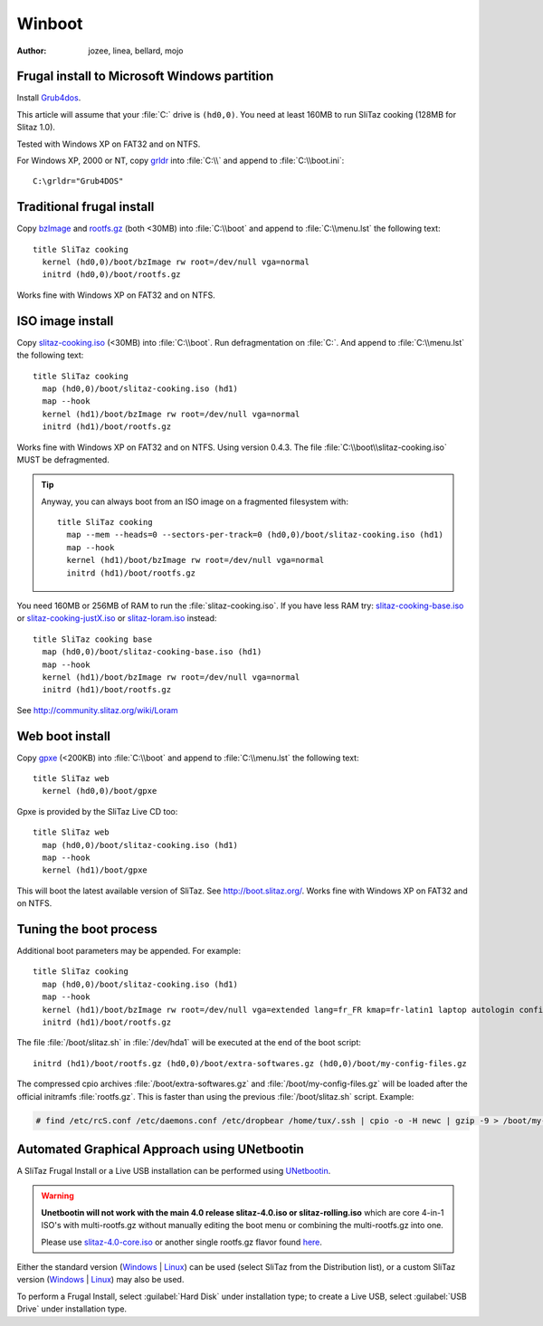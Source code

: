 .. http://doc.slitaz.org/en:guides:frugal
.. en/guides/frugal.txt · Last modified: 2013/03/22 10:02 by bellard

.. _frugal:

Winboot
=======

:author: jozee, linea, bellard, mojo


Frugal install to Microsoft Windows partition
---------------------------------------------

Install Grub4dos_.

This article will assume that your :file:`C:` drive is ``(hd0,0)``.
You need at least 160MB to run SliTaz cooking (128MB for Slitaz 1.0).

Tested with Windows XP on FAT32 and on NTFS.

For Windows XP, 2000 or NT, copy grldr_ into :file:`C:\\` and append to :file:`C:\\boot.ini`::

  C:\grldr="Grub4DOS"


.. _traditional frugal install:

Traditional frugal install
--------------------------

Copy bzImage_ and rootfs.gz_ (both <30MB) into :file:`C:\\boot` and append to :file:`C:\\menu.lst` the following text::

  title SliTaz cooking
    kernel (hd0,0)/boot/bzImage rw root=/dev/null vga=normal
    initrd (hd0,0)/boot/rootfs.gz

Works fine with Windows XP on FAT32 and on NTFS.


.. _iso image install:

ISO image install
-----------------

Copy slitaz-cooking.iso_ (<30MB) into :file:`C:\\boot`.
Run defragmentation on :file:`C:`.
And append to :file:`C:\\menu.lst` the following text::

  title SliTaz cooking
    map (hd0,0)/boot/slitaz-cooking.iso (hd1)
    map --hook
    kernel (hd1)/boot/bzImage rw root=/dev/null vga=normal
    initrd (hd1)/boot/rootfs.gz

Works fine with Windows XP on FAT32 and on NTFS.
Using version 0.4.3.
The file :file:`C:\\boot\\slitaz-cooking.iso` MUST be defragmented.

.. tip::
   Anyway, you can always boot from an ISO image on a fragmented filesystem with::

     title SliTaz cooking
       map --mem --heads=0 --sectors-per-track=0 (hd0,0)/boot/slitaz-cooking.iso (hd1)
       map --hook
       kernel (hd1)/boot/bzImage rw root=/dev/null vga=normal
       initrd (hd1)/boot/rootfs.gz

You need 160MB or 256MB of RAM to run the :file:`slitaz-cooking.iso`.
If you have less RAM try: slitaz-cooking-base.iso_ or slitaz-cooking-justX.iso_ or slitaz-loram.iso_ instead::

  title SliTaz cooking base
    map (hd0,0)/boot/slitaz-cooking-base.iso (hd1)
    map --hook
    kernel (hd1)/boot/bzImage rw root=/dev/null vga=normal
    initrd (hd1)/boot/rootfs.gz

See http://community.slitaz.org/wiki/Loram


Web boot install
----------------

Copy gpxe_ (<200KB) into :file:`C:\\boot` and append to :file:`C:\\menu.lst` the following text::

  title SliTaz web
    kernel (hd0,0)/boot/gpxe

Gpxe is provided by the SliTaz Live CD too::

  title SliTaz web
    map (hd0,0)/boot/slitaz-cooking.iso (hd1)
    map --hook
    kernel (hd1)/boot/gpxe

This will boot the latest available version of SliTaz.
See http://boot.slitaz.org/.
Works fine with Windows XP on FAT32 and on NTFS.


.. _tuning the boot process:

Tuning the boot process
-----------------------

Additional boot parameters may be appended.
For example::

  title SliTaz cooking
    map (hd0,0)/boot/slitaz-cooking.iso (hd1)
    map --hook
    kernel (hd1)/boot/bzImage rw root=/dev/null vga=extended lang=fr_FR kmap=fr-latin1 laptop autologin config=/dev/hda1,boot/slitaz.sh
    initrd (hd1)/boot/rootfs.gz

The file :file:`/boot/slitaz.sh` in :file:`/dev/hda1` will be executed at the end of the boot script::

  initrd (hd1)/boot/rootfs.gz (hd0,0)/boot/extra-softwares.gz (hd0,0)/boot/my-config-files.gz

The compressed cpio archives :file:`/boot/extra-softwares.gz` and :file:`/boot/my-config-files.gz` will be loaded after the official initramfs :file:`rootfs.gz`.
This is faster than using the previous :file:`/boot/slitaz.sh` script.
Example:

.. code-block:: console

   # find /etc/rcS.conf /etc/daemons.conf /etc/dropbear /home/tux/.ssh | cpio -o -H newc | gzip -9 > /boot/my-config-files.gz


Automated Graphical Approach using UNetbootin
---------------------------------------------

A SliTaz Frugal Install or a Live USB installation can be performed using UNetbootin_.

.. warning::
   **Unetbootin will not work with the main 4.0 release slitaz-4.0.iso or slitaz-rolling.iso** which are core 4-in-1 ISO's with multi-rootfs.gz without manually editing the boot menu or combining the multi-rootfs.gz into one.

   Please use slitaz-4.0-core.iso_ or another single rootfs.gz flavor found here_.

Either the standard version (Windows_ | Linux_) can be used (select SliTaz from the Distribution list), or a custom SliTaz version (Windows_ | Linux_) may also be used.

To perform a Frugal Install, select :guilabel:`Hard Disk` under installation type; to create a Live USB, select :guilabel:`USB Drive` under installation type.


.. _Grub4dos:                 http://grub4dos.sourceforge.net/wiki/index.php/Grub4dos_tutorial#Installation
.. _grldr:                    http://mirror.slitaz.org/boot/grldr
.. _bzImage:                  http://download.tuxfamily.org/slitaz/boot/cooking/bzImage
.. _rootfs.gz:                http://download.tuxfamily.org/slitaz/boot/cooking/rootfs.gz
.. _slitaz-cooking.iso:       http://download.tuxfamily.org/slitaz/iso/cooking/slitaz-cooking.iso
.. _slitaz-cooking-base.iso:  http://mirror.slitaz.org/iso/cooking/flavors/slitaz-cooking-base.iso
.. _slitaz-cooking-justX.iso: http://mirror.slitaz.org/iso/cooking/flavors/slitaz-cooking-justX.iso
.. _slitaz-loram.iso:         http://mirror.slitaz.org/iso/cooking/flavors/slitaz-loram.iso
.. _gpxe:                     http://download.tuxfamily.org/slitaz/boot/gpxe
.. _UNetbootin:               http://unetbootin.sourceforge.net/
.. _slitaz-4.0-core.iso:      http://mirror.slitaz.org/iso/4.0/flavors/slitaz-4.0-core.iso
.. _here:                     http://mirror.slitaz.org/iso/4.0/flavors/
.. _Windows:                  http://unetbootin.sourceforge.net/unetbootin-windows-latest.exe
.. _Linux:                    http://unetbootin.sourceforge.net/unetbootin-linux-latest
